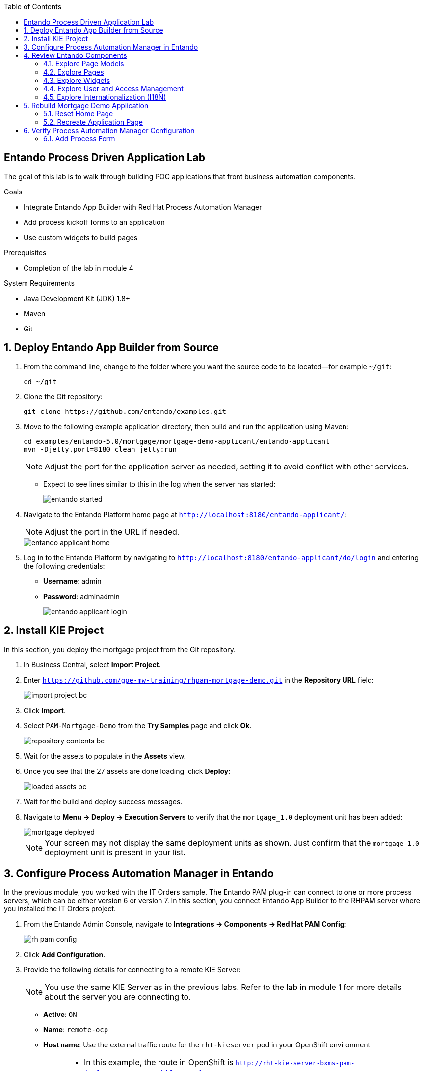 :scrollbar:

:toc2:

== Entando Process Driven Application Lab

The goal of this lab is to walk through building POC applications that front business automation components.

.Goals
* Integrate Entando App Builder with Red Hat Process Automation Manager
* Add process kickoff forms to an application
* Use custom widgets to build pages

.Prerequisites
* Completion of the lab in module 4

.System Requirements
* Java Development Kit (JDK) 1.8+
* Maven
* Git

:numbered:

== Deploy Entando App Builder from Source

. From the command line, change to the folder where you want the source code to be located--for example `~/git`:
+
----
cd ~/git
----

. Clone the Git repository:
+
----
git clone https://github.com/entando/examples.git
----

. Move to the following example application directory, then build and run the application using Maven:
+
----
cd examples/entando-5.0/mortgage/mortgage-demo-applicant/entando-applicant
mvn -Djetty.port=8180 clean jetty:run
----
+
[NOTE]
Adjust the port for the application server as needed, setting it to avoid conflict with other services.

* Expect to see lines similar to this in the log when the server has started:
+
image::images/entando_started.png[]

. Navigate to the Entando Platform home page at `http://localhost:8180/entando-applicant/`:
+
[NOTE]
====
Adjust the port in the URL if needed.
====
+
image::images/entando-applicant-home.png[]

. Log in to the Entando Platform by navigating to `http://localhost:8180/entando-applicant/do/login` and entering the following credentials:
* *Username*: admin
* *Password*: adminadmin
+
image::images/entando-applicant-login.png[]

== Install KIE Project

In this section, you deploy the mortgage project from the Git repository.

. In Business Central, select *Import Project*.
. Enter `https://github.com/gpe-mw-training/rhpam-mortgage-demo.git` in the *Repository URL* field:
+
image::images/import-project-bc.png[]

. Click *Import*.
. Select `PAM-Mortgage-Demo` from the *Try Samples* page and click *Ok*.

+
image::images/repository-contents-bc.png[]

. Wait for the assets to populate in the *Assets* view.

. Once you see that the 27 assets are done loading, click *Deploy*:
+
image::images/loaded-assets-bc.png[]

. Wait for the build and deploy success messages.
. Navigate to *Menu -> Deploy -> Execution Servers* to verify that the `mortgage_1.0` deployment unit has been added:
+
image::images/mortgage_deployed.png[]

+
[NOTE]
====
Your screen may not display the same deployment units as shown. Just confirm that the `mortgage_1.0` deployment unit is present in your list.
====

== Configure Process Automation Manager in Entando

In the previous module, you worked with the IT Orders sample. The Entando PAM plug-in can connect to one or more process servers, which can be either version 6 or version 7. In this section, you connect Entando App Builder to the RHPAM server where you installed the IT Orders project.

. From the Entando Admin Console, navigate to *Integrations -> Components -> Red Hat PAM Config*:
+
image::images/rh-pam-config.png[]
. Click *Add Configuration*.
. Provide the following details for connecting to a remote KIE Server:
+
[NOTE]
====
You use the same KIE Server as in the previous labs. Refer to the lab in module 1 for more details about the server you are connecting to.
====
* *Active*: `ON`
* *Name*: `remote-ocp`
* *Host name*: Use the external traffic route for the `rht-kieserver` pod in your OpenShift environment.
+
[NOTE]
====
* In this example, the route in OpenShift is `http://rht-kie-server-bxms-pam-datf.apps.952e.openshift.opentlc.com`.
* Note also that you need to remove the HTTP protocol, and use just `rht-kie-server-bxms-pam-datf.apps.952e.openshift.opentlc.com`.

image::images/kie-server-route.png[]
====
* *Schema*: `http`
+
[NOTE]
====
If you use the secure route you need to use `https`, although the secure route may cause certificate issues because it is not configured for production traffic. For this lab, use `http`.
====

* *Port*: `80`
* *WebApp Name*: Leave blank
* *User name*: `adminUser`
* *Password*: `test1234!`
* *Conn. Timeout (in millis)*: Leave blank
+
image::images/process-server-config.png[]

. Click *Test connection* and watch for the *Success* message:
+
image::images/success-connected-server.png[]
+
[TIP]
====
To troubleshoot the connection, toggle *Debug* to `ON` at the top of the page, and then check the terminal window you opened in the first section of the lab.

image::images/troubleshoot-server-connection-terminal.png[]
====


== Review Entando Components

The demo application is prebuilt for the most part. You tear it down and rebuild it during the next section, but first you take a tour of the main components.

=== Explore Page Models

A page model describes the starting place for creating a page in Entando App Builder, defining both the design-time layout and the base HTML that comprises the page when seen in the runtime application.

. Navigate to *UX Patterns -> Page Models* to create or update the page models available in your Entando application:
+
image::images/page-models.png[]

. Observe that each page model requires the following values:

* *Code*: A unique identifier consisting of lowercase letters and without blank spaces.
* *Name*: The display name for choosing the model during page creation.
* *XML Configuration*: This defines the grid layout for the page.
* *Template*: This defines the core HTML of the page. Note that this is a FreeMarker template that has some custom tags to connect to the widgets from the XML configuration.

=== Explore Pages

Pages are what you build in an Entando Application, and they are listed in *Page Designer -> Page Tree*.

image::images/page-tree.png[]

. Click image:images/kebab_white_icon.png[] to the right of a page in the *Page Tree* to see the management options:

* *Add*: Creates a new page that is a child of the selected page
* *Edit*: Updates the properties of the page (access, page model, page title, etc.)
* *Configure*: Opens a page designer for drag-and-drop content editing
* *Details*: Shows the direct link to the page and lists the shared UI components used in the page
* *Clone*: Makes a copy of the page
* *Unpublish*: Removes the page from the live site, but leaves it available for editing

=== Explore Widgets

There are three main types of widgets in Entando:

* Core widgets
** These are available in all Entando applications
** Examples include login forms and system notifications

* Plug-in widgets
** These are provided via specific plug-ins
** Examples include the RHPAM process and case management widgets

* Ad hoc widgets
** These are widgets created in the App Builder Admin Console
** Use them to create quick reusable chunks of content that can be dragged and dropped onto a page

=== Explore User and Access Management

==== Explore Roles

You use roles to limit the access to a particular page or component of Entando. The system comes with an `Administrator` role built in, and it is this role that grants access to the App Builder Admin Console.

You can create additional roles to secure your pages via *User Settings -> Roles*:

image::images/user-roles.png[]

==== Explore Users

You manage users via *User Settings -> Users*. The main actions consist of the following:

* *Edit*: Change the password, enable or disable
* *Manage authorizations*: Manage the groups and roles that the user belongs to

==== Explore Groups

Groups enable you to control privileges and settings for a collection of users and to provide access to a protected resource. The groups do not have specific meaning for Entando App Builder itself, but may be used for custom plug-in functionality.

[NOTE]
The RHPAM widgets use groups to map to roles in the Process Server. This allows the Entando pages to "filter" assets, such as the task data table, by a particular role defined in the RHPAM Process Definition. Prepend `bpm_` to the group code for this to be picked up by the plug-in.

=== Explore Internationalization (I18N)

Entando provides robust support for i18n in App Builder. Out of the box, Entando is configured for English and Italian. You can manage languages via the *Settings -> Labels and Languages* page:

image::images/i18n.png[]

Click *System labels* in the upper right corner to view or edit the labels. A placeholder is available for each language enabled in the Entando application instance.

== Rebuild Mortgage Demo Application

In this section, you rebuild the `PAM-Mortgage-Demo` application.


=== Reset Home Page

. Navigate to *Page Designer -> Page Tree*.
. Click image:images/kebab_icon.png[] in the `Home` row and select *Edit*:
+
image::images/edit-home-page.png[]

. Change *Page Model* to *Home Page*:
+
image::images/home-edit-page-model.png[]

. Click *Save and Configure*, then click *Publish*.
* You can ignore the warning about rendering the template:
+
image::images/home-page-publish.png[]

. Verify the change by clicking *Go to Homepage* in the upper right:
+
image::images/home-page.png[]

=== Recreate Application Page

. Navigate to *Page Designer -> Page Tree*.
. Click image:images/kebab_icon.png[] in the `Home` row and select *Edit*:
+
image::images/edit-home-page.png[]

. Change *Page Model* back to *Purple - BPM*.
. Click *Save and Configure*.
. From the right-hand panel, drag and drop custom widgets onto the page using the placement information in this table:
+
[cols="2",options="header"]
|=======================================
|Widget Name |Frame on Page
|`Choose a Language` |*Top Bar 4*
|`entando-widget-banner_main_page_light` |*Central Bar 1*
|`entando-widget-left_columns_mortgage` |*Central Bar left*
|`entando-widget-right_col_help_purple` |*Central Bar right*
|`entando-widget-banner-advisors` |*Banner Advisor*
|=======================================
+
[TIP]
====
* Click *Preview* at any point to see the unpublished changes.
* Select *Change preview mode* at the bottom of the preview page to adjust screen sizes:
+
image::images/change-preview-mode.png[]
====

+
image::images/configured_home_1.png[]

. Click *Publish* to make the page live in the application.
. Verify the change by clicking *Go to Homepage* in the upper right.

== Verify Process Automation Manager Configuration

In this section, you make sure that the application is configured to connect to an RHPAM Process Server that contains the Mortgages KIE deployment.

=== Add Process Form

. In Entando App Builder, navigate to *Page Designer -> Page Tree*.
. Click image:images/kebab_icon.png[] in the `Home` row and select *Edit*.
. Click *Save and Configure*:
+
image::images/configured_home_1.png[]

. Drag and drop the `BPM-Form by DataType` widget onto the *Central Bar Center* frame.
* Expect a configuration page to appear.
. Select `MortgageApplication @ mortgage_1.0` from the *Process* list and click *Choose BPM process*:
+
image::images/configure-form-dataType.png[]
+
[NOTE]
The *Process* list is retrieved from the configured Process Server at *Integrations -> Components -> PAM Config*. Entando App Builder queries the Process Server for its deployment units and the processes hosted in each deployment unit.

. Click *Save*.
. Click *Publish*:
+
image::images/configured_home_2.png[]

. Verify the change by clicking *Go to Homepage* in the upper right:
+
image::images/form_added_home.png[]
